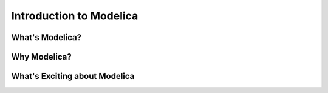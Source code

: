 ========================
Introduction to Modelica
========================

What's Modelica?
================

Why Modelica?
=============

What's Exciting about Modelica
==============================
